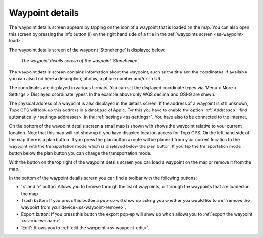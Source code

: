 .. _ss-waypoint-details:

Waypoint details
================
The waypoint details screen appears by tapping on the icon of a waypoint that is loaded on the map. You can also open this screen
by pressing the info button (i) on the right hand side of a title in the :ref:`waypoints screen <ss-waypoint-load>`.

The waypoint details screen of the waypoint ‘Stonehenge’ is displayed below:

.. figure:: ../_static/waypoint-details.png
   :height: 568px
   :width: 320px
   :alt: Waypoints details Topo GPS

   *The waypoint details screen of the waypoint ‘Stonehenge’.*

The waypoint details screen contains information about the waypoint, such
as the title and the coordinates. If available you can also find here a description, photos, a phone number and/or an URL.

The coordinates are displayed in various formats. You can set the displayed coordinate types via 'Menu > More > Settings > Displayed coordinate types'. In the example above only WGS decimal and OSNG are shown.

The physical address of a waypoint is also displayed in the details screen. If the address of a waypoint is still unknown, Topo GPS will look up this address in a database of Apple. For this you have to enable the option :ref:`Addresses - find automatically <settings-addresses>` in the :ref:`settings <ss-settings>`. You have also to be connected to the internet.

On the bottom of the waypoint details screen a small map is shown with shows the waypoint relative to your current location. Note that this map will not show up if you have disabled location access for Topo GPS. On the left hand side of the map there is a plan button. If you press the plan button a route will be planned from your current location to the waypoint with the transportation mode which is displayed below the plan button. If you tap the transportation mode button below the plan button you can change the transportation mode.

With the button on the top right of the waypoint details screen you can load a waypoint on the map or remove it from the map.

In the bottom of the waypoint details screen you can find a toolbar with the following buttons:

- ‘<‘ and ‘>’ button: Allows you to browse through the list of waypoints, or through the waypoints that are loaded on the map.
- Trash button: If you press this button a pop-up will show up asking you whether you would like to :ref:`remove the waypoint from your device <ss-waypoint-remove>`.
- Export button: If you press this button the export pop-up will show up which allows you to :ref:`export the waypoint <ss-routes-share>`.
- ‘Edit’: Allows you to :ref:`edit the waypoint <ss-waypoint-edit>`.
